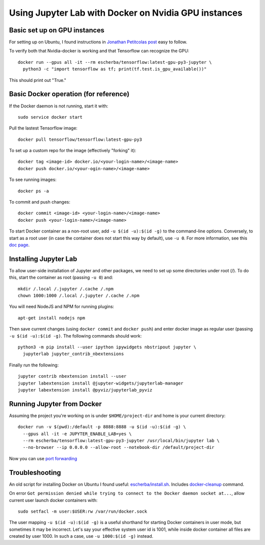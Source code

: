 Using Jupyter Lab with Docker on Nvidia GPU instances
-----------------------------------------------------

Basic set up on GPU instances
~~~~~~~~~~~~~~~~~~~~~~~~~~~~~

For setting up on Ubuntu, I found instructions in `Jonathan Petitcolas post`_ easy to follow.

To verify both that Nvidia-docker is working and that Tensorflow can recognize the GPU::

  docker run --gpus all -it --rm escherba/tensorflow:latest-gpu-py3-jupyter \
    python3 -c "import tensorflow as tf; print(tf.test.is_gpu_available())"

This should print out "True."

Basic Docker operation (for reference)
~~~~~~~~~~~~~~~~~~~~~~~~~~~~~~~~~~~~~~

If the Docker daemon is not running, start it with::

  sudo service docker start

Pull the lastest Tensorflow image::

  docker pull tensorflow/tensorflow:latest-gpu-py3

To set up a custom repo for the image (effectively "forking" it)::

  docker tag <image-id> docker.io/<your-login-name>/<image-name>
  docker push docker.io/<your-ogin-name>/<image-name>

To see running images::

  docker ps -a

To commit and push changes::

  docker commit <image-id> <your-login-name>/<image-name>
  docker push <your-login-name>/<image-name>

To start Docker container as a non-root user, add ``-u $(id -u):$(id -g)``
to the command-line options. Conversely, to start as a root user (in
case the container does not start this way by default), use ``-u 0``. For
more information, see this `doc page`_.

Installing Jupyter Lab
~~~~~~~~~~~~~~~~~~~~~~

To allow user-side installation of Jupyter and other packages, we need to set up
some directories under root (/). To do this, start the container as root (passing ``-u 0``)
and::

  mkdir /.local /.jupyter /.cache /.npm
  chown 1000:1000 /.local /.jupyter /.cache /.npm

You will need NodeJS and NPM for running plugins::

  apt-get install nodejs npm

Then save current changes (using ``docker commit`` and ``docker push``) and enter
docker image as regular user (passing ``-u $(id -u):$(id -g)``. The following commands should work::

  python3 -m pip install --user ipython ipywidgets nbstripout jupyter \
    jupyterlab jupyter_contrib_nbextensions

Finally run the following::

  jupyter contrib nbextension install --user
  jupyter labextension install @jupyter-widgets/jupyterlab-manager
  jupyter labextension install @pyviz/jupyterlab_pyviz

Running Jupyter from Docker
~~~~~~~~~~~~~~~~~~~~~~~~~~~

Assuming the project you're working on is under ``$HOME/project-dir`` and home is your current directory::

  docker run -v $(pwd):/default -p 8888:8888 -u $(id -u):$(id -g) \
    --gpus all -it -e JUPYTER_ENABLE_LAB=yes \
    --rm escherba/tensorflow:latest-gpu-py3-jupyter /usr/local/bin/jupyter lab \
    --no-browser --ip 0.0.0.0 --allow-root --notebook-dir /default/project-dir

Now you can use `port forwarding`_

Troubleshooting
~~~~~~~~~~~~~~~

An old script for installing Docker on Ubuntu I found useful: `escherba/install.sh`_. Includes `docker-cleanup`_ command.

On error ``Got permission denied while trying to connect to the Docker daemon socket at...``, allow current user launch docker containers with::

  sudo setfacl -m user:$USER:rw /var/run/docker.sock

The user mapping ``-u $(id -u):$(id -g)`` is a useful shorthand for starting Docker containers in user mode, but sometimes it may be incorrect. Let's say your effective system user id is 1001, while inside docker container all files are created by user 1000. In such a case, use ``-u 1000:$(id -g)`` instead.

.. _Jonathan Petitcolas post: https://marmelab.com/blog/2018/03/21/using-nvidia-gpu-within-docker-container.html
.. _port forwarding: https://github.com/escherba/dotfiles/blob/master/notes/aws.rst#port-forwarding
.. _doc page: https://docs.docker.com/install/linux/linux-postinstall/#manage-docker-as-a-non-root-user
.. _escherba/install.sh: https://gist.github.com/escherba/1ffcf8ff9e0791f8206b737322f6e3bc
.. _docker-cleanup: https://gist.github.com/wdullaer/76b450a0c986e576e98b
